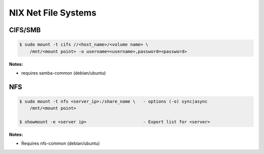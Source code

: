 .. _AOEsZqPAz0:

=======================================
NIX Net File Systems
=======================================

CIFS/SMB
=======================================

.. code-block:: console

    $ sudo mount -t cifs //<host_name>/<volume name> \
        /mnt/<mount point> -o username=<username>,password=<password>

**Notes:**

* requires samba-common (debian/ubuntu)


NFS
=======================================

.. code-block:: console

    $ sudo mount -t nfs <server_ip>:/share_name \   - options (-o) sync|async
        /mnt/<mount point>

    $ showmount -e <server ip>                      - Export list for <server>

**Notes:**

* Requires nfs-common (debian/ubuntu)
